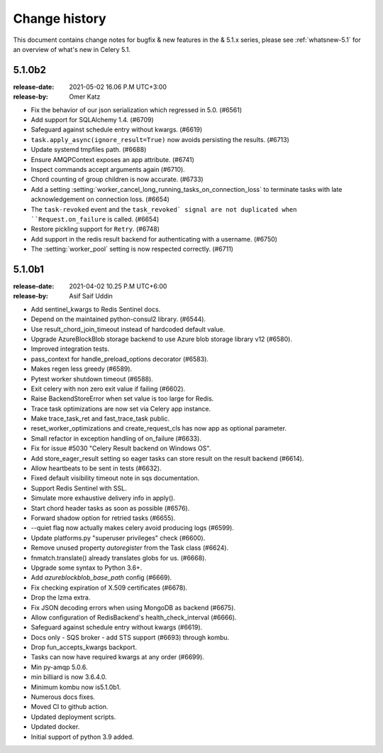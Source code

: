 .. _changelog:

================
 Change history
================

This document contains change notes for bugfix & new features
in the & 5.1.x series, please see :ref:`whatsnew-5.1` for
an overview of what's new in Celery 5.1.

.. _version-5.1.0b2:

5.1.0b2
=======
:release-date: 2021-05-02 16.06 P.M UTC+3:00
:release-by: Omer Katz

- Fix the behavior of our json serialization which regressed in 5.0. (#6561)
- Add support for SQLAlchemy 1.4. (#6709)
- Safeguard against schedule entry without kwargs. (#6619)
- ``task.apply_async(ignore_result=True)`` now avoids persisting the results. (#6713)
- Update systemd tmpfiles path. (#6688)
- Ensure AMQPContext exposes an app attribute. (#6741)
- Inspect commands accept arguments again (#6710).
- Chord counting of group children is now accurate. (#6733)
- Add a setting :setting:`worker_cancel_long_running_tasks_on_connection_loss`
  to terminate tasks with late acknowledgement on connection loss. (#6654)
- The ``task-revoked`` event and the ``task_revoked` signal are not duplicated
  when ``Request.on_failure`` is called. (#6654)
- Restore pickling support for ``Retry``. (#6748)
- Add support in the redis result backend for authenticating with a username. (#6750)
- The :setting:`worker_pool` setting is now respected correctly. (#6711)

.. _version-5.1.0b1:

5.1.0b1
=======
:release-date: 2021-04-02 10.25 P.M UTC+6:00
:release-by: Asif Saif Uddin

- Add sentinel_kwargs to Redis Sentinel docs.
- Depend on the maintained python-consul2 library. (#6544).
- Use result_chord_join_timeout instead of hardcoded default value.
- Upgrade AzureBlockBlob storage backend to use Azure blob storage library v12 (#6580).
- Improved integration tests.
- pass_context for handle_preload_options decorator (#6583).
- Makes regen less greedy (#6589).
- Pytest worker shutdown timeout (#6588).
- Exit celery with non zero exit value if failing (#6602).
- Raise BackendStoreError when set value is too large for Redis.
- Trace task optimizations are now set via Celery app instance.
- Make trace_task_ret and fast_trace_task public.
- reset_worker_optimizations and create_request_cls has now app as optional parameter.
- Small refactor in exception handling of on_failure (#6633).
- Fix for issue #5030 "Celery Result backend on Windows OS".
- Add store_eager_result setting so eager tasks can store result on the result backend (#6614).
- Allow heartbeats to be sent in tests (#6632).
- Fixed default visibility timeout note in sqs documentation.
- Support Redis Sentinel with SSL.
- Simulate more exhaustive delivery info in apply().
- Start chord header tasks as soon as possible (#6576).
- Forward shadow option for retried tasks (#6655).
- --quiet flag now actually makes celery avoid producing logs (#6599).
- Update platforms.py "superuser privileges" check (#6600).
- Remove unused property `autoregister` from the Task class (#6624).
- fnmatch.translate() already translates globs for us. (#6668).
- Upgrade some syntax to Python 3.6+.
- Add `azureblockblob_base_path` config (#6669).
- Fix checking expiration of X.509 certificates (#6678).
- Drop the lzma extra.
- Fix JSON decoding errors when using MongoDB as backend (#6675).
- Allow configuration of RedisBackend's health_check_interval (#6666).
- Safeguard against schedule entry without kwargs (#6619).
- Docs only - SQS broker - add STS support (#6693) through kombu.
- Drop fun_accepts_kwargs backport.
- Tasks can now have required kwargs at any order (#6699).
- Min py-amqp 5.0.6.
- min billiard is now 3.6.4.0.
- Minimum kombu now is5.1.0b1.
- Numerous docs fixes.
- Moved CI to github action.
- Updated deployment scripts.
- Updated docker.
- Initial support of python 3.9 added.
